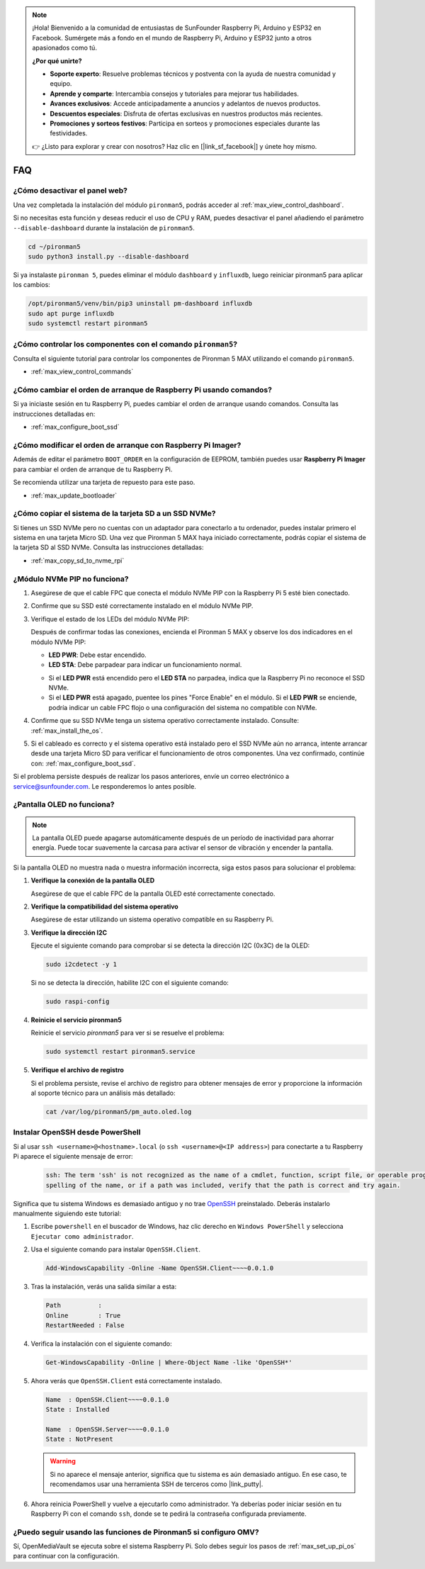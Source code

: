 .. note:: 

    ¡Hola! Bienvenido a la comunidad de entusiastas de SunFounder Raspberry Pi, Arduino y ESP32 en Facebook. Sumérgete más a fondo en el mundo de Raspberry Pi, Arduino y ESP32 junto a otros apasionados como tú.

    **¿Por qué unirte?**

    - **Soporte experto**: Resuelve problemas técnicos y postventa con la ayuda de nuestra comunidad y equipo.
    - **Aprende y comparte**: Intercambia consejos y tutoriales para mejorar tus habilidades.
    - **Avances exclusivos**: Accede anticipadamente a anuncios y adelantos de nuevos productos.
    - **Descuentos especiales**: Disfruta de ofertas exclusivas en nuestros productos más recientes.
    - **Promociones y sorteos festivos**: Participa en sorteos y promociones especiales durante las festividades.

    👉 ¿Listo para explorar y crear con nosotros? Haz clic en [|link_sf_facebook|] y únete hoy mismo.

FAQ
============

¿Cómo desactivar el panel web?
------------------------------------------------------

Una vez completada la instalación del módulo ``pironman5``, podrás acceder al :ref:`max_view_control_dashboard`.
      
Si no necesitas esta función y deseas reducir el uso de CPU y RAM, puedes desactivar el panel añadiendo el parámetro ``--disable-dashboard`` durante la instalación de ``pironman5``.
      
.. code-block:: shell
      
   cd ~/pironman5
   sudo python3 install.py --disable-dashboard
      
Si ya instalaste ``pironman 5``, puedes eliminar el módulo ``dashboard`` y ``influxdb``, luego reiniciar pironman5 para aplicar los cambios:
      
.. code-block:: shell
      
   /opt/pironman5/venv/bin/pip3 uninstall pm-dashboard influxdb
   sudo apt purge influxdb
   sudo systemctl restart pironman5

.. ¿Pironman 5 MAX es compatible con sistemas retro?
.. ------------------------------------------------------
.. Sí, es compatible. Sin embargo, la mayoría de los sistemas retro son versiones ligeras que no permiten instalar software adicional. Esta limitación puede hacer que ciertos componentes de Pironman 5 MAX, como la pantalla OLED, los dos ventiladores RGB y los 4 LEDs RGB, no funcionen correctamente, ya que requieren los paquetes de software de Pironman 5 MAX.


.. .. note::

..     El sistema Batocera.linux ahora es totalmente compatible con Pironman 5 MAX. Batocera.linux es una distribución de retro gaming de código abierto y completamente gratuita.

..     * :ref:`max_install_batocera`
..     * :ref:`max_set_up_batocera`

¿Cómo controlar los componentes con el comando ``pironman5``?
----------------------------------------------------------------------

Consulta el siguiente tutorial para controlar los componentes de Pironman 5 MAX utilizando el comando ``pironman5``.

* :ref:`max_view_control_commands`

¿Cómo cambiar el orden de arranque de Raspberry Pi usando comandos?
--------------------------------------------------------------------------

Si ya iniciaste sesión en tu Raspberry Pi, puedes cambiar el orden de arranque usando comandos. Consulta las instrucciones detalladas en:

* :ref:`max_configure_boot_ssd`


¿Cómo modificar el orden de arranque con Raspberry Pi Imager?
-------------------------------------------------------------------

Además de editar el parámetro ``BOOT_ORDER`` en la configuración de EEPROM, también puedes usar **Raspberry Pi Imager** para cambiar el orden de arranque de tu Raspberry Pi.

Se recomienda utilizar una tarjeta de repuesto para este paso.

* :ref:`max_update_bootloader`

¿Cómo copiar el sistema de la tarjeta SD a un SSD NVMe?
-------------------------------------------------------------

Si tienes un SSD NVMe pero no cuentas con un adaptador para conectarlo a tu ordenador, puedes instalar primero el sistema en una tarjeta Micro SD. Una vez que Pironman 5 MAX haya iniciado correctamente, podrás copiar el sistema de la tarjeta SD al SSD NVMe. Consulta las instrucciones detalladas:


* :ref:`max_copy_sd_to_nvme_rpi`

¿Módulo NVMe PIP no funciona?
---------------------------------------

1. Asegúrese de que el cable FPC que conecta el módulo NVMe PIP con la Raspberry Pi 5 esté bien conectado.

   .. raw:: html

       <div style="text-align: center;">
           <video center loop autoplay muted style="max-width:90%">
               <source src="../_static/video/Nvme(1)-11.mp4" type="video/mp4">
               Tu navegador no admite la etiqueta de video.
           </video>
       </div>

   .. raw:: html

       <div style="text-align: center;">
           <video center loop autoplay muted style="max-width:90%">
               <source src="../_static/video/Nvme(2)-11.mp4" type="video/mp4">
               Tu navegador no admite la etiqueta de video.
           </video>
       </div>

2. Confirme que su SSD esté correctamente instalado en el módulo NVMe PIP.

3. Verifique el estado de los LEDs del módulo NVMe PIP:

   Después de confirmar todas las conexiones, encienda el Pironman 5 MAX y observe los dos indicadores en el módulo NVMe PIP:

   * **LED PWR**: Debe estar encendido.  
   * **LED STA**: Debe parpadear para indicar un funcionamiento normal.

   .. image:: img/dual_nvme_pip_leds.png

   * Si el **LED PWR** está encendido pero el **LED STA** no parpadea, indica que la Raspberry Pi no reconoce el SSD NVMe.  
   * Si el **LED PWR** está apagado, puentee los pines "Force Enable" en el módulo. Si el **LED PWR** se enciende, podría indicar un cable FPC flojo o una configuración del sistema no compatible con NVMe.

   .. image:: img/dual_nvme_pip_j4.png


4. Confirme que su SSD NVMe tenga un sistema operativo correctamente instalado. Consulte: :ref:`max_install_the_os`.

5. Si el cableado es correcto y el sistema operativo está instalado pero el SSD NVMe aún no arranca, intente arrancar desde una tarjeta Micro SD para verificar el funcionamiento de otros componentes. Una vez confirmado, continúe con: :ref:`max_configure_boot_ssd`.

Si el problema persiste después de realizar los pasos anteriores, envíe un correo electrónico a service@sunfounder.com. Le responderemos lo antes posible.


¿Pantalla OLED no funciona?
----------------------------

.. note:: La pantalla OLED puede apagarse automáticamente después de un período de inactividad para ahorrar energía. Puede tocar suavemente la carcasa para activar el sensor de vibración y encender la pantalla.

Si la pantalla OLED no muestra nada o muestra información incorrecta, siga estos pasos para solucionar el problema:

1. **Verifique la conexión de la pantalla OLED**

   Asegúrese de que el cable FPC de la pantalla OLED esté correctamente conectado.

   .. raw:: html

       <div style="text-align: center;">
           <video center loop autoplay muted style="max-width:90%">
               <source src="../_static/video/Oled-11.mp4" type="video/mp4">
               Tu navegador no admite la etiqueta de video.
           </video>
       </div>

2. **Verifique la compatibilidad del sistema operativo**

   Asegúrese de estar utilizando un sistema operativo compatible en su Raspberry Pi.

3. **Verifique la dirección I2C**

   Ejecute el siguiente comando para comprobar si se detecta la dirección I2C (0x3C) de la OLED:

   .. code-block:: shell

      sudo i2cdetect -y 1

   Si no se detecta la dirección, habilite I2C con el siguiente comando:

   .. code-block:: shell

      sudo raspi-config

4. **Reinicie el servicio pironman5**

   Reinicie el servicio `pironman5` para ver si se resuelve el problema:

   .. code-block:: shell

      sudo systemctl restart pironman5.service

5. **Verifique el archivo de registro**

   Si el problema persiste, revise el archivo de registro para obtener mensajes de error y proporcione la información al soporte técnico para un análisis más detallado:

   .. code-block:: shell

      cat /var/log/pironman5/pm_auto.oled.log


.. _max_openssh_powershell:

Instalar OpenSSH desde PowerShell
-------------------------------------

Si al usar ``ssh <username>@<hostname>.local`` (o ``ssh <username>@<IP address>``) para conectarte a tu Raspberry Pi aparece el siguiente mensaje de error:

    .. code-block::

        ssh: The term 'ssh' is not recognized as the name of a cmdlet, function, script file, or operable program. Check the
        spelling of the name, or if a path was included, verify that the path is correct and try again.


Significa que tu sistema Windows es demasiado antiguo y no trae `OpenSSH <https://learn.microsoft.com/en-us/windows-server/administration/openssh/openssh_install_firstuse?tabs=gui>`_ preinstalado. Deberás instalarlo manualmente siguiendo este tutorial:

#. Escribe ``powershell`` en el buscador de Windows, haz clic derecho en ``Windows PowerShell`` y selecciona ``Ejecutar como administrador``.

   .. image:: img/powershell_ssh.png
      :width: 90%


#. Usa el siguiente comando para instalar ``OpenSSH.Client``.

   .. code-block::

        Add-WindowsCapability -Online -Name OpenSSH.Client~~~~0.0.1.0

#. Tras la instalación, verás una salida similar a esta:

   .. code-block::

        Path          :
        Online        : True
        RestartNeeded : False

#. Verifica la instalación con el siguiente comando:

   .. code-block::

        Get-WindowsCapability -Online | Where-Object Name -like 'OpenSSH*'

#. Ahora verás que ``OpenSSH.Client`` está correctamente instalado.

   .. code-block::

        Name  : OpenSSH.Client~~~~0.0.1.0
        State : Installed

        Name  : OpenSSH.Server~~~~0.0.1.0
        State : NotPresent

   .. warning:: 

        Si no aparece el mensaje anterior, significa que tu sistema es aún demasiado antiguo. En ese caso, te recomendamos usar una herramienta SSH de terceros como |link_putty|.

#. Ahora reinicia PowerShell y vuelve a ejecutarlo como administrador. Ya deberías poder iniciar sesión en tu Raspberry Pi con el comando ``ssh``, donde se te pedirá la contraseña configurada previamente.

   .. image:: img/powershell_login.png



¿Puedo seguir usando las funciones de Pironman5 si configuro OMV?
--------------------------------------------------------------------------------------------------------

Sí, OpenMediaVault se ejecuta sobre el sistema Raspberry Pi. Solo debes seguir los pasos de :ref:`max_set_up_pi_os` para continuar con la configuración.